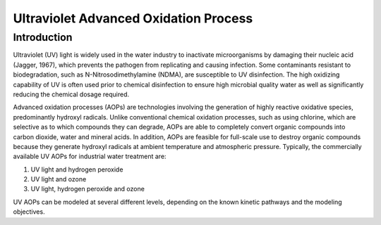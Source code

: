 Ultraviolet Advanced Oxidation Process
======================================

Introduction
------------

Ultraviolet (UV) light is widely used in the water industry to inactivate microorganisms by damaging their nucleic acid (Jagger, 1967), which prevents the pathogen from replicating and causing infection. Some contaminants resistant to biodegradation, such as N-Nitrosodimethylamine (NDMA), are susceptible to UV disinfection. The high oxidizing capability of UV is often used prior to chemical disinfection to ensure high microbial quality water as well as significantly reducing the chemical dosage required.

Advanced oxidation processes (AOPs) are technologies involving the generation of highly reactive oxidative species, predominantly hydroxyl radicals. Unlike conventional chemical oxidation processes, such as using chlorine, which are selective as to which compounds they can degrade, AOPs are able to completely convert organic compounds into carbon dioxide, water and mineral acids. In addition, AOPs are feasible for full-scale use to destroy organic compounds because they generate hydroxyl radicals at ambient temperature and atmospheric pressure. Typically, the commercially available UV AOPs for industrial water treatment are:

1) UV light and hydrogen peroxide

2) UV light and ozone

3) UV light, hydrogen peroxide and ozone

UV AOPs can be  modeled at several different levels, depending on the known kinetic pathways and the modeling objectives.